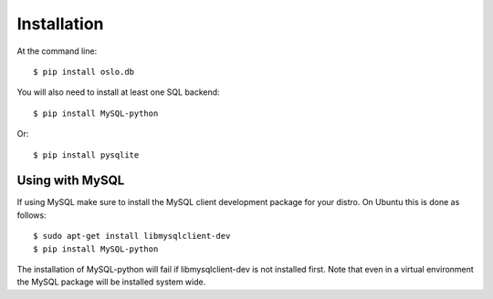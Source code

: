 ============
Installation
============

At the command line::

    $ pip install oslo.db

You will also need to install at least one SQL backend::

    $ pip install MySQL-python

Or::

    $ pip install pysqlite

Using with MySQL
----------------

If using MySQL make sure to install the MySQL client development package for
your distro. On Ubuntu this is done as follows::

    $ sudo apt-get install libmysqlclient-dev
    $ pip install MySQL-python

The installation of MySQL-python will fail if libmysqlclient-dev is not
installed first. Note that even in a virtual environment the MySQL package will
be installed system wide.
